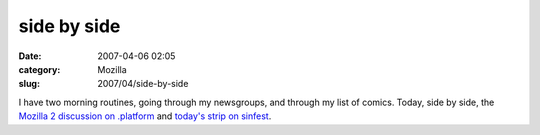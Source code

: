 side by side
############
:date: 2007-04-06 02:05
:category: Mozilla
:slug: 2007/04/side-by-side

I have two morning routines, going through my newsgroups, and through my list of comics. Today, side by side, the `Mozilla 2 discussion on .platform <http://groups.google.com/group/mozilla.dev.platform/browse_frm/thread/7673df08a4e1a499/a5300dc31385d601#a5300dc31385d601>`__ and `today's strip on sinfest <http://www.sinfest.net/archive_page.php?comicID=2404>`__.
